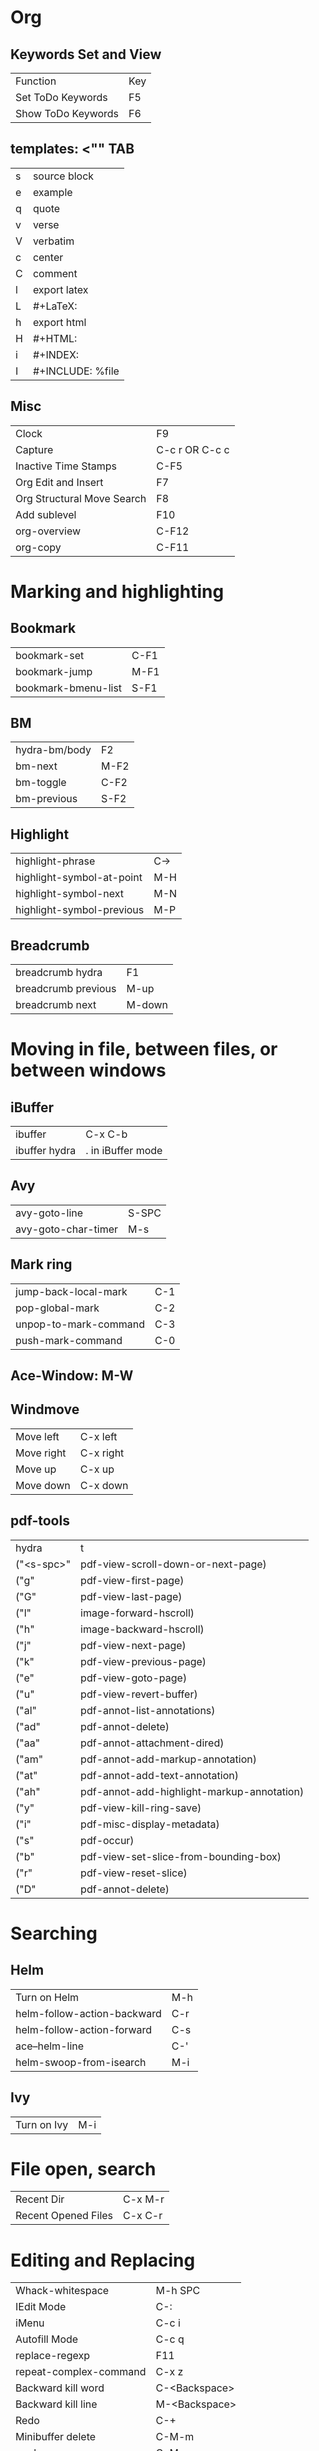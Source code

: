 * Org
** Keywords Set and View
| Function          | Key |
| Set ToDo Keywords | F5  |
| Show ToDo Keywords| F6 |

** templates: <"" TAB
| s| source block|
| e| example|
| q| quote|
| v| verse|
| V| verbatim|
| c| center|
| C| comment|
| l| export latex|
| L| #+LaTeX:| 
| h| export html|
| H| #+HTML:|
| i| #+INDEX:|
| I| #+INCLUDE: %file| 
** Misc
| Clock       | F9             |
| Capture     | C-c r OR C-c c |
| Inactive Time Stamps |   C-F5         |
|Org Edit and Insert|  F7|
| Org Structural Move Search| F8|
|Add sublevel| F10|
|org-overview| C-F12|
|org-copy| C-F11|
* Marking and highlighting
** Bookmark
| bookmark-set        | C-F1 |
| bookmark-jump       | M-F1 |
| bookmark-bmenu-list | S-F1 |
** BM
| hydra-bm/body | F2   |
| bm-next       | M-F2 |
| bm-toggle     | C-F2 |
| bm-previous   | S-F2 |
** Highlight
| highlight-phrase          | C-> |
| highlight-symbol-at-point | M-H |
| highlight-symbol-next     | M-N |
| highlight-symbol-previous | M-P |
** Breadcrumb
| breadcrumb hydra    | F1     |
| breadcrumb previous | M-up   |
| breadcrumb next     | M-down |
* Moving in file, between files, or between windows
** iBuffer
| ibuffer       | C-x C-b           |
| ibuffer hydra | . in iBuffer mode |
** Avy
| avy-goto-line| S-SPC|
| avy-goto-char-timer| M-s|
** Mark ring
| jump-back-local-mark| C-1|
| pop-global-mark| C-2|
| unpop-to-mark-command| C-3|
| push-mark-command| C-0|
** Ace-Window: M-W
** Windmove
| Move left| C-x left|
| Move right| C-x right|
| Move up| C-x up|
| Move down| C-x down|
** pdf-tools
| hydra         | t                                          |
| ("<s-spc>"    | pdf-view-scroll-down-or-next-page)         |
| ("g"          | pdf-view-first-page)                       |
| ("G"          | pdf-view-last-page)                        |
| ("l"          | image-forward-hscroll)                     |
| ("h"          | image-backward-hscroll)                    |
| ("j"          | pdf-view-next-page)                        |
| ("k"          | pdf-view-previous-page)                    |
| ("e"          | pdf-view-goto-page)                        |
| ("u"          | pdf-view-revert-buffer)                    |
| ("al"         | pdf-annot-list-annotations)                |
| ("ad"         | pdf-annot-delete)                          |
| ("aa"         | pdf-annot-attachment-dired)                |
| ("am"         | pdf-annot-add-markup-annotation)           |
| ("at"         | pdf-annot-add-text-annotation)             |
| 		("ah" | pdf-annot-add-highlight-markup-annotation) |
| ("y"          | pdf-view-kill-ring-save)                   |
| ("i"          | pdf-misc-display-metadata)                 |
| ("s"          | pdf-occur)                                 |
| ("b"          | pdf-view-set-slice-from-bounding-box)      |
| ("r"          | pdf-view-reset-slice)                      |
| 		("D"  | pdf-annot-delete)                          |
	

* Searching
** Helm
| Turn on Helm| M-h|
| helm-follow-action-backward| C-r|
| helm-follow-action-forward| C-s|
| ace--helm-line| C-'|
| helm-swoop-from-isearch| M-i|
** Ivy
| Turn on Ivy| M-i|
* File open, search
|Recent Dir| C-x M-r|
| Recent Opened Files| C-x C-r|
* Editing and Replacing
| Whack-whitespace        | M-h SPC       |
| IEdit Mode              | C-:           |
| iMenu                   | C-c i         |
| Autofill Mode           | C-c q         |
| replace-regexp          | F11           |
| repeat-complex-command  | C-x z         |
| Backward kill word      | C-<Backspace> |
| Backward kill line      | M-<Backspace> |
| Redo                    | C-+           |
| Minibuffer delete       | C-M-m         |
| mark-sexp               | C-M-;         |
| toggle-window-dedicated | C-c t         |
| Open line above         | M-o           |
| Multi Cursor            | C-M-=         |
| query replace           | M-%           |
| query replace regexp    | C-M-%         |
* Python
* C/C++
| Neotree toggle           | C-F12      |
| Indent buffer            | C-x \      |
| ff-find-other-file       | C-c o      |
| smart-compile            | F12        |
| flycheck-list-errors     | F7         |
| flycheck-previous-errors | F8 or M-p  |
| flycheck-next-error      | F9 or M-n  |
| helm-flycheck            | M-h c      |
| gtags in this function   | C-c g a    |
| gtags select             | C-j        |
| gtags dwim               | M-.        |
| gtags pop stack          | M-,        |
| gtags previous           | C-c <      |
| gtags next               | C-c >      |
| semantic-fa hydra        | M-g        |
| hideshow hydra           | C-,        |
| expandregion             | C-=        |
| projectile hydra         | C-M-g      |
| smartparens hydra        | M-K or C-( |
* Emacs Lisp
| Load Init       | C-c I |
| Evaluate buffer | C-M-! |
* Macro
| apply-macro-to-region-lines | M-F4 |
| run-infinite-macro          | S-F4 |
* Magit
| Magic status | C-x g |
* LaTeX
** CDLaTeX
| beg	    | Complete an environment name and insert template                               |
| env	    | Complete an environment name and insert template                               |
| it	     | New item in current environment                                                |
| ite	    | Insert an ITEMIZE environment template                                         |
| enu	    | Insert an ENUMERATE environment template                                       |
| equ	    | Insert an EQUATION environment template                                        |
| eqn	    | Insert an EQUATION environment template                                        |
| ali	    | Insert an ALIGN environment template                                           |
| ali*	   | Insert an ALIGN* environment template                                          |
| alit	   | Insert an ALIGNAT environment template                                         |
| alit*	  | Insert an ALIGNAT* environment template                                        |
| xal	    | Insert a XALIGNAT environment template                                         |
| xal*	   | Insert a XALIGNAT* environment template                                        |
| xxa	    | Insert a XXALIGNAT environment template                                        |
| xxa*	   | Insert a XXALIGNAT environment template                                        |
| mul	    | Insert a MULTINE environment template                                          |
| mul*	   | Insert a MULTINE* environment template                                         |
| gat	    | Insert a GATHER environment template                                           |
| gat*	   | Insert a GATHER* environment template                                          |
| fla	    | Insert a FLALIGN environment template                                          |
| fla*	   | Insert a FLALIGN* environment template                                         |
| fg	     | Insert a FIGURE environment template                                           |
| sn	     | Insert a \section{} statement                                                  |
| ss	     | Insert a \subsection{} statement                                               |
| sss	    | Insert a \subsubsection{} statement                                            |
| pf	     | Insert a \paragraph{} statement                                                |
| sp	     | Insert a \subparagraph{} statement                                             |
| ssp	    | Insert a \subsubparagraph{} statement                                          |
| cl	     | Insert \centerline                                                             |
| inc	    | Insert \includegraphics with file name                                         |
| lr(	    | Insert a \left( \right) pair                                                   |
| lr[	    | Insert a \left[ \right] pair                                                   |
| lr{	    | Insert a \left{ \right} pair                                                   |
| lr<	    | Insert a \left\langle \right\rangle pair                                       |
| lr         | 	                                              Insert a \left  \right  pair |
| caseeq	 | Insert a = { construct                                                         |
| fr	     | Insert \frac{}{}                                                               |
| sq	     | Insert \sqrt{}                                                                 |
| intl	   | Insert \int\limits_{}^{}                                                       |
| suml	   | Insert \sum\limits_{}^{}                                                       |
| nonum	  | Insert \nonumber\\                                                             |
| fn	     | Make a footnote                                                                |
| qq	     | Insert \quad                                                                   |
| qqq	    | Insert \qquad                                                                  |

** AucTeX
| insert macro                    | C-c RET     |
| create section                  | C-c C-s     |
| create environment              | C-c C-e     |
| change environment type         | C-u C-c C-e |
| mark current environment        | C-c .       |
| mark current section            | C-c *       |
| close current environment       | C-c ]       |
| find matching begin environment | C-M-a       |
| find matching end               | C-M-e       |

** Preview
| preview buffer | F12 |

** RefTeX
| add label       | C-c ( |
| Refer           | C-c ) |
| add citation    | C-c [ |
| jump to section | C-c = |
* Appearance
| narrow-to-region | C-F8  |
| widen            | S-F8  |
| narrow-to-defun  | M-F8  |
| nolinum          | C-c n |
 
* Key-chord
  | "jj" | avy-goto-char-timer)           |
  | "ww" | helm-swoop)                    |
  | "bb" | helm-swoop-back-to-last-point) |
  | "qq" | keyboard-quit)                 |
  | ";;" | end-of-line)                   |
  | "aa" | beginning-of-line)             |
  | "zz" | set-mark-command)              |

* Spelling
| flyspell-check-previous-highlighted-word | C-M-/ |
 
